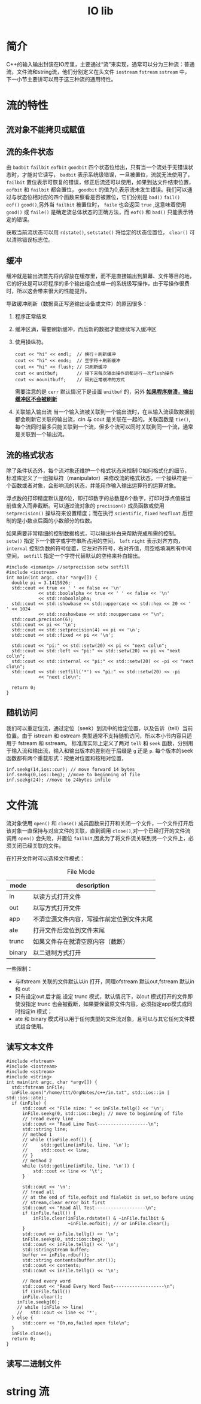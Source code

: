 #+TITLE: IO lib
#+OPTIONS: H:3 num:t toc:t ^:{}
* 简介
C++的输入输出封装在IO库里，主要通过“流”来实现，通常可以分为三种流：普通流，文件流和string流，他们分别定义在头文件 =iostream= =fstream= =sstream= 中，下一小节主要讲可以用于这三种流的通用特性。
* 流的特性
** 流对象不能拷贝或赋值
** 流的条件状态
由 =badbit= =failbit= =eofbit= =goodbit= 四个状态位给出，只有当一个流处于无错误状态时，才能对它读写， =badbit= 表示系统级错误，一旦被置位，流就无法使用了， =failbit= 置位表示可恢复的错误，修正后流还可以使用，如果到达文件结束位置， =eofbit= 和 =failbit= 都会置位， =goodbit= 的值为0,表示流未发生错误。我们可以通过与状态位相对应的四个函数来察看是否被置位，它们分别是 =bad()= =fail()= =eof()= =good()=,另外当 =failbit= 被置位时， =faile= 也会返回 =true= ,这意味着使用 =good()= 或 =faile()= 是确定流总体状态的正确方法，而 =eof()= 和 =bad()= 只能表示特定的错误。

获取当前流状态可以用 =rdstate()=, =setstate()= 将给定的状态位置位， =clear()= 可以清除错误标志位。
** 缓冲
缓冲就是输出流首先将内容放在缓存里，而不是直接输出到屏幕、文件等目的地，它的好处是可以将程序的多个输出组合成单一的系统级写操作，由于写操作很费时，所以这会带来很大的性能提升。

导致缓冲刷新（数据真正写道输出设备或文件）的原因很多：
1. 程序正常结束
2. 缓冲区满，需要刷新缓冲，而后新的数据才能继续写入缓冲区
3. 使用操纵符。
   #+BEGIN_SRC C++ -n -r :exports both :results value verbatim
     cout << "hi" << endl;  // 换行＋刷新缓冲
     cout << "hi" << ends;  // 空字符＋刷新缓冲
     cout << "hi" << flush; // 只刷新缓冲
     cout << unitbuf;       // 接下来每次输出操作后都进行一次flush操作
     cout << nounitbuff;    // 回到正常缓冲的方式
   #+END_SRC
   需要注意的是 =cerr= 默认情况下是设置 =unitbuf= 的，另外 *_如果程序崩溃，输出缓冲区不会被刷新_*
4. 关联输入输出流
   当一个输入流被关联到一个输出流时，在从输入流读取数据前都会刷新它关联的输出流，cin 与 cout 是关联在一起的。关联函数是 =tie()=,每个流同时最多只能关联到一个流，但多个流可以同时关联到同一个流，通常是关联到一个输出流。
** 流的格式状态
除了条件状态外，每个流对象还维护一个格式状态来控制IO如何格式化的细节，标准库定义了一组操纵符（manipulator）来修改流的格式状态，一个操纵符是一个函数或者对象，会影响流的状态，并能用作输入输出运算符的运算对象。

浮点数的打印精度默认是6位，即打印数字的总数是6个数字，打印时浮点值按当前值舍入而非截断。可以通过流对象的 =precision()= 成员函数或使用 =setprecision()= 操纵符来设置精度；而在执行 ~scientific~, ~fixed~ ~hexfloat~ 后控制的是小数点后面的小数部分的位数。

如果需要非常精细的控制数据格式，可以输出补白来帮助完成所需的控制。 =setw()= 指定下一个数字或字符串所占用的空间， =left= =right= 表示对齐方向， =internal= 控制负数的符号位置，它左对齐符号，右对齐值，用空格填满所有中间空间， =setfill= 指定一个字符代替默认的空格来补白输出。
#+BEGIN_SRC C++ -n -r :includes <iostream> :flags -Wall :main no :exports both :results value verbatim
  #include <iomanip> //setprecision setw setfill
  #include <iostream>
  int main(int argc, char *argv[]) {
    double pi = 3.1415926;
    std::cout << true << ' ' << false << '\n'
              << std::boolalpha << true << ' ' << false << '\n'
              << std::noboolalpha;
    std::cout << std::showbase << std::uppercase << std::hex << 20 << ' ' << 1024
              << std::noshowbase << std::nouppercase << "\n";
    std::cout.precision(6);
    std::cout << pi << '\n';
    std::cout << std::setprecision(4) << pi << '\n';
    std::cout << std::fixed << pi << '\n';

    std::cout << "pi:" << std::setw(20) << pi << "next col\n";
    std::cout << std::left << "pi:" << std::setw(20) << pi << "next col\n";
    std::cout << std::internal << "pi:" << std::setw(20) << -pi << "next clo\n";
    std::cout << std::setfill('*') << "pi:" << std::setw(20) << -pi
              << "next clo\n";

    return 0;
  }
#+END_SRC

#+RESULTS:
#+begin_example
1 0
true false
0X14 0X400
3.14159
3.142
3.1416
pi:              3.1416next col
pi:3.1416              next col
pi:-             3.1416next clo
pi:-*************3.1416next clo
#+end_example
** 随机访问
我们可以重定位流，通过定位（seek）到流中的给定位置，以及告诉（tell）当前位置。由于 istream 和 ostream 类型通常不支持随机访问，所以本小节内容只适用于 fstream 和 sstream。
标准库实际上定义了两对 =tell= 和 =seek= 函数，分别用于输入流和输出流，输入和输出版本的差别在于后缀是 ~g~ 还是 ~p~.
每个版本的seek 函数都有两个重载形式：按绝对位置和按相对位置，
#+BEGIN_SRC C++ -n -r :includes <iostream> :flags -Wall :main no :exports both :results value verbatim
  inf.seekg(14,ios::cur); // move forward 14 bytes
  inf.seekg(0,ios::beg); //move to beginning of file
  inf.seekg(24); //move to 24bytes infile
#+END_SRC
* 文件流
流对象使用 =open()= 和 =close()= 成员函数来打开和关闭一个文件，一个文件打开后该对象一直保持与对应文件的关联，直到调用 =close()=,对一个已经打开的文件流调用 =open()= 会失败，并置位 =failbit=,因此为了将文件流关联到另一个文件上，必须关闭已经关联的文件。

在打开文件时可以选择文件模式：
#+CAPTION: File Mode
| mode   | description                              |
|--------+------------------------------------------|
| in     | 以读方式打开文件                         |
| out    | 以写方式打开文件                         |
| app    | 不清空源文件内容，写操作前定位到文件末尾 |
| ate    | 打开文件后定位到文件末尾                 |
| trunc  | 如果文件存在就清空原内容（截断）         |
| binary | 以二进制方式打开                         |
一些限制：
+ 与ifstream 关联的文件默认以in 打开，同理ofstream 默认out,fstream 默认in 和 out
+ 只有设定out 后才能 设定 trunc 模式，默认情况下，以out 模式打开的文件即使没指定 trunc 也会被截断，如果要保留原文件内容，必须指定app模式或同时指定in 模式；
+ ate 和 binary 模式可以用于任何类型的文件流对象，且可以与其它任何文件模式组合使用。
** 读写文本文件
#+BEGIN_SRC C++ -n -r :includes <iostream> :flags -Wall :main no :exports both :results value verbatim
  #include <fstream>
  #include <iostream>
  #include <sstream>
  #include <string>
  int main(int argc, char *argv[]) {
    std::fstream inFile;
    inFile.open("/home/ttt/OrgNotes/c++/in.txt", std::ios::in | std::ios::ate);
    if (inFile) {
        std::cout << "File size: " << inFile.tellg() << '\n';
        inFile.seekg(0, std::ios::beg); // move to beginning of file
        // !read every line
        std::cout << "Read Line Test-------------------\n";
        std::string line;
        // method 1
        // while (!inFile.eof()) {
        //     std::getline(inFile, line, '\n');
        //     std::cout << line;
        // }
        // method 2
        while (std::getline(inFile, line, '\n')) {
            std::cout << line << '\t';
        }

        std::cout << '\n';
        // !read all
        // at the end of file,eofbit and fialebit is set,so before using
        // stream,clear error bit first
        std::cout << "Read All Test-------------------\n";
        if (inFile.fail()) {
            inFile.clear(inFile.rdstate() & ~inFile.failbit &
                         ~inFile.eofbit); // or inFile.clear();
        }
        std::cout << inFile.tellg() << '\n';
        inFile.seekg(0, std::ios::beg);
        std::cout << inFile.tellg() << '\n';
        std::stringstream buffer;
        buffer << inFile.rdbuf();
        std::string contents(buffer.str());
        std::cout << contents;
        std::cout << inFile.tellg() << '\n';

        // Read every word
        std::cout << "Read Every Word Test-------------------\n";
        if (inFile.fail())
        inFile.clear();
      inFile.seekg(0);
      // while (inFile >> line)
      //   std::cout << line << '*';
    } else {
        std::cerr << "Oh,no,failed open file\n";
    }
    inFile.close();
    return 0;
  }
#+END_SRC

#+RESULTS:
#+begin_example
File size: 100
Read Line Test-------------------
This is a test file	I: like C++,	I: like Emacs,	I like Org-mode,	I also like cmake,	I like Git too.
Read All Test-------------------
100
0
This is a test file
I: like C++,
I: like Emacs,
I like Org-mode,
I also like cmake,
I like Git too.
100
Read Every Word Test-------------------
This*is*a*test*file*I:*like*C++,*I:*like*Emacs,*I*like*Org-mode,*I*also*like*cmake,*I*like*Git*too.*
#+end_example



** 读写二进制文件
* string 流
